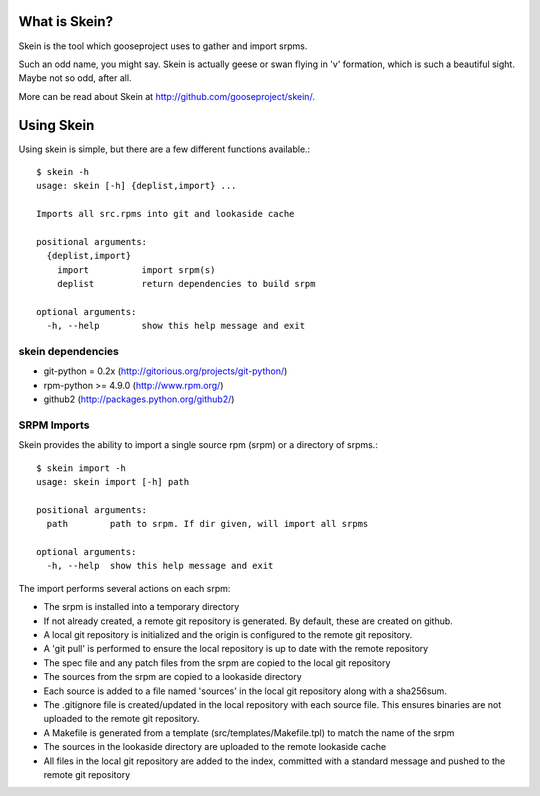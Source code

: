 What is Skein?
--------------

Skein is the tool which gooseproject uses to gather and import srpms. 

Such an odd name, you might say. Skein is actually geese or swan flying in 'v' formation, which is such a beautiful sight. Maybe not so odd, after all.

More can be read about Skein at http://github.com/gooseproject/skein/.

Using Skein
-----------

Using skein is simple, but there are a few different functions available.::

    $ skein -h
    usage: skein [-h] {deplist,import} ...

    Imports all src.rpms into git and lookaside cache

    positional arguments:
      {deplist,import}
        import          import srpm(s)
        deplist         return dependencies to build srpm

    optional arguments:
      -h, --help        show this help message and exit

skein dependencies
==================

* git-python = 0.2x (http://gitorious.org/projects/git-python/)
* rpm-python >= 4.9.0 (http://www.rpm.org/)
* github2 (http://packages.python.org/github2/)

SRPM Imports
============

Skein provides the ability to import a single source rpm (srpm) or a directory of srpms.::

    $ skein import -h
    usage: skein import [-h] path

    positional arguments:
      path        path to srpm. If dir given, will import all srpms

    optional arguments:
      -h, --help  show this help message and exit

The import performs several actions on each srpm:

* The srpm is installed into a temporary directory
* If not already created, a remote git repository is generated. By default, these are created on github.
* A local git repository is initialized and the origin is configured to the remote git repository.
* A 'git pull' is performed to ensure the local repository is up to date with the remote repository
* The spec file and any patch files from the srpm are copied to the local git repository
* The sources from the srpm are copied to a lookaside directory
* Each source is added to a file named 'sources' in the local git repository along with a sha256sum.
* The .gitignore file is created/updated in the local repository with each source file. This ensures binaries are not uploaded to the remote git repository.
* A Makefile is generated from a template (src/templates/Makefile.tpl) to match the name of the srpm
* The sources in the lookaside directory are uploaded to the remote lookaside cache
* All files in the local git repository are added to the index, committed with a standard message and pushed to the remote git repository




